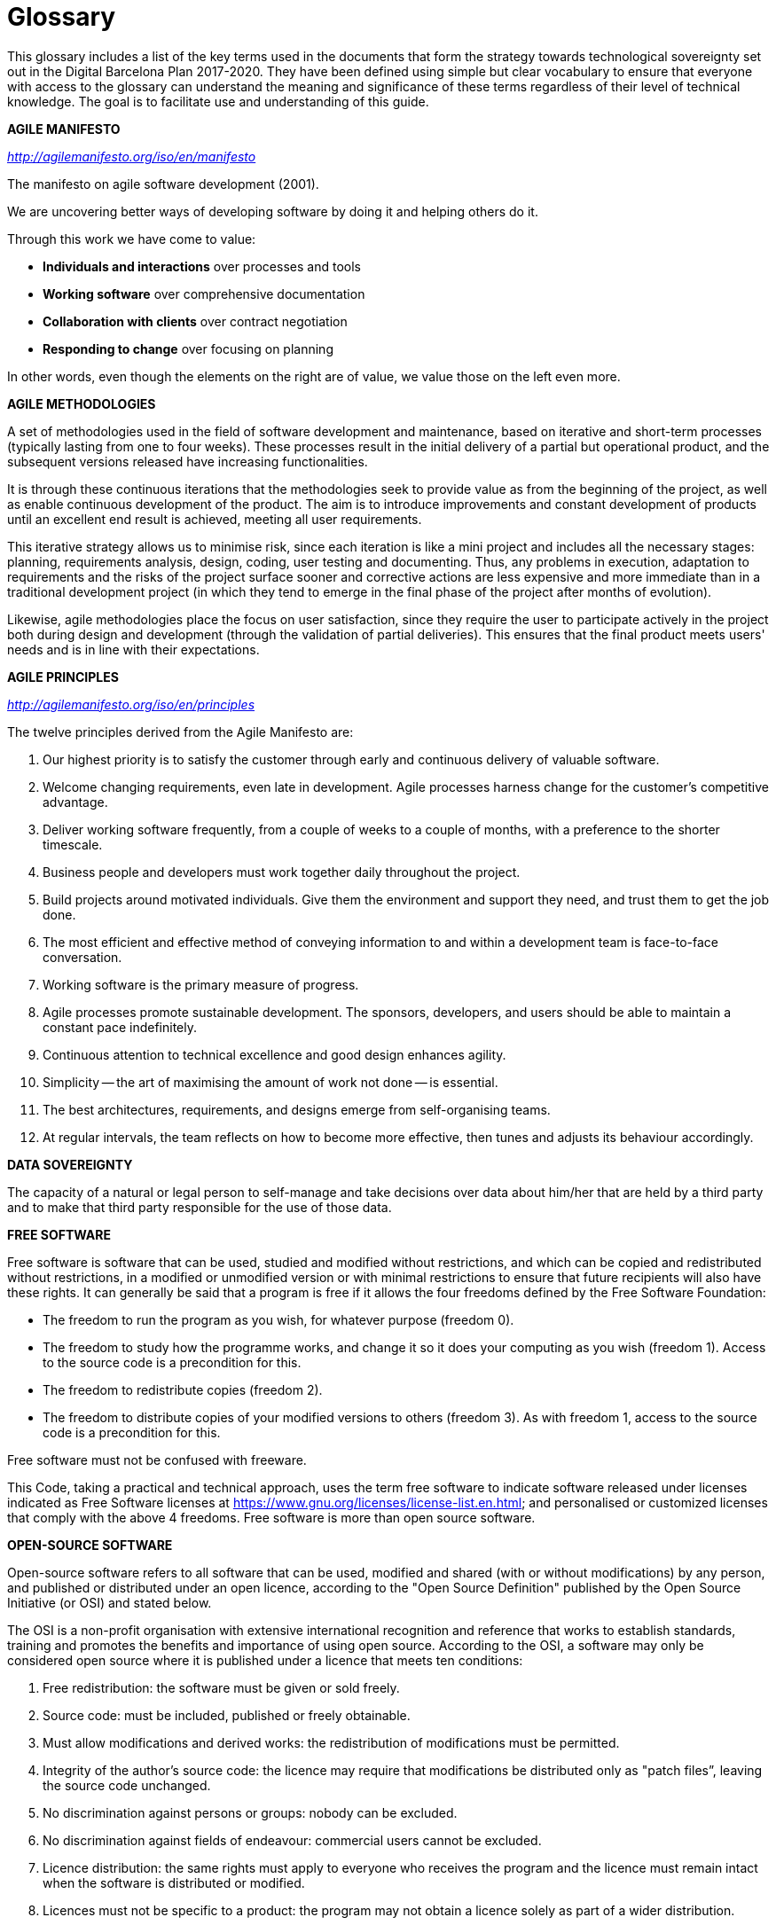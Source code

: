 [appendix]
= Glossary

This glossary includes a list of the key terms used in the documents that form the strategy towards technological sovereignty set out in the Digital Barcelona Plan 2017-2020.
They have been defined using simple but clear vocabulary to ensure that everyone with access to the glossary can understand the meaning and significance of these terms regardless of their level of technical knowledge.
The goal is to facilitate use and understanding of this guide.

*AGILE MANIFESTO*

_http://agilemanifesto.org/iso/en/manifesto_

The manifesto on agile software development (2001).

We are uncovering better ways of developing software by doing it and helping others do it.

Through this work we have come to value:

* *Individuals and interactions* over processes and tools
* *Working software* over comprehensive documentation
* *Collaboration with clients* over contract negotiation
* *Responding to change* over focusing on planning

In other words, even though the elements on the right are of value, we value those on the left even more.

*AGILE METHODOLOGIES*

A set of methodologies used in the field of software development and maintenance, based on iterative and short-term processes (typically lasting from one to four weeks).
These processes result in the initial delivery of a partial but operational product, and the subsequent versions released have increasing functionalities.

It is through these continuous iterations that the methodologies seek to provide value as from the beginning of the project, as well as enable continuous development of the product.
The aim is to introduce improvements and constant development of products until an excellent end result is achieved, meeting all user requirements.

This iterative strategy allows us to minimise risk, since each iteration is like a mini project and includes all the necessary stages: planning, requirements analysis, design, coding, user testing and documenting.
Thus, any problems in execution, adaptation to requirements and the risks of the project surface sooner and corrective actions are less expensive and more immediate than in a traditional development project (in which they tend to emerge in the final phase of the project after months of evolution).

Likewise, agile methodologies place the focus on user satisfaction, since they require the user to participate actively in the project both during design and development (through the validation of partial deliveries).
This ensures that the final product meets users' needs and is in line with their expectations.

*AGILE PRINCIPLES*

_http://agilemanifesto.org/iso/en/principles_

The twelve principles derived from the Agile Manifesto are:

. Our highest priority is to satisfy the customer through early and continuous delivery of valuable software.

. Welcome changing requirements, even late in development.
Agile processes harness change for the customer's competitive advantage.

. Deliver working software frequently, from a couple of weeks to a couple of months, with a preference to the shorter timescale.

. Business people and developers must work together daily throughout the project.

. Build projects around motivated individuals.
Give them the environment and support they need, and trust them to get the job done.

. The most efficient and effective method of conveying information to and within a development team is face-to-face conversation.

. Working software is the primary measure of progress.

. Agile processes promote sustainable development.
The sponsors, developers, and users should be able to maintain a constant pace indefinitely.

. Continuous attention to technical excellence and good design enhances agility.

. Simplicity -- the art of maximising the amount of work not done -- is essential.

. The best architectures, requirements, and designs emerge from self-organising teams.

. At regular intervals, the team reflects on how to become more effective, then tunes and adjusts its behaviour accordingly.

*DATA SOVEREIGNTY*

The capacity of a natural or legal person to self-manage and take decisions over data about him/her that are held by a third party and to make that third party responsible for the use of those data.

*FREE SOFTWARE*

Free software is software that can be used, studied and modified without restrictions, and which can be copied and redistributed without restrictions, in a modified or unmodified version or with minimal restrictions to ensure that future recipients will also have these rights.
It can generally be said that a program is free if it allows the four freedoms defined by the Free Software Foundation:

* The freedom to run the program as you wish, for whatever purpose (freedom 0).

* The freedom to study how the programme works, and change it so it does your computing as you wish (freedom 1).
Access to the source code is a precondition for this.

* The freedom to redistribute copies (freedom 2).

* The freedom to distribute copies of your modified versions to others (freedom 3).
As with freedom 1, access to the source code is a precondition for this.

Free software must not be confused with freeware.

This Code, taking a practical and technical approach, uses the term free software to indicate software released under licenses indicated as Free Software licenses at https://www.gnu.org/licenses/license-list.en.html[https://www.gnu.org/licenses/license-list.en.html]; and personalised or customized licenses that comply with the above 4 freedoms.
Free software is more than open source software.

*OPEN-SOURCE SOFTWARE*

Open-source software refers to all software that can be used, modified and shared (with or without modifications) by any person, and published or distributed under an open licence, according to the "Open Source Definition" published by the Open Source Initiative (or OSI) and stated below.

The OSI is a non-profit organisation with extensive international recognition and reference that works to establish standards, training and promotes the benefits and importance of using open source.
According to the OSI, a software may only be considered open source where it is published under a licence that meets ten conditions:

. Free redistribution: the software must be given or sold freely.

. Source code: must be included, published or freely obtainable.

. Must allow modifications and derived works: the redistribution of modifications must be permitted.

. Integrity of the author's source code: the licence may require that modifications be distributed only as "patch files”, leaving the source code unchanged.

. No discrimination against persons or groups: nobody can be excluded.

. No discrimination against fields of endeavour: commercial users cannot be excluded.

. Licence distribution: the same rights must apply to everyone who receives the program and the licence must remain intact when the software is distributed or modified.

. Licences must not be specific to a product: the program may not obtain a licence solely as part of a wider distribution.

. Licences must not restrict any other software: the licence may not compel other software that is distributed with open software to be open source as well.

. Licences must be technology neutral: users must not be required to accept licences through a mouse click or other manner specific to the medium containing the software.

We therefore need to differentiate between products such as open source or free software, which give users the freedom to use and improve them, by providing access to the source code and allowing their modification and free distribution, and products that simply provide access to the source code but which do not allow their modification or distribution

Not all products that offer source code are necessarily open source or free, given that, despite their being transparent, they may not allow any modification or distribution.

We consider, for the technical and practical purposes of this Code, that open source software is the same as free software.
Both movements may however be distinguished for their policies, philosophy and ethics.

*PROPRIETARY SOFTWARE*

"Proprietary software" is software that is distributed under a licence that is not free or open and which does not allow other users to freely modify or adapt and redistribute it.
Its source code is generally not available to third parties.

*FREEWARE*

A type of software that is distributed for free but with a licence that prohibits other users from modifying or, in some cases, freely using the code.
The user does not have access to the source code.

**INDUSTRIAL PROPERTY**footnote:[Patents and models: Law 24/2015, of 24^th^ July, on Patents. Distinctive signs: law 17/2001, of 7^th^ December, on Trademarks. Industrial designs: Law 20/2003, of 7^th^ July, on the Legal protection of industrial design. Topographies of semiconductors: Law 11/1988, of 3^rd^ May, on the Legal protection of topographies of semiconductor products.]

An exclusive set of rights that link a person or entity to an invention or other intangible creation (patents, trademarks or industrial designs), and which may be used by third parties.

Industrial property grants exclusive rights that allow the person holding them to decide who can use them and how they can be used.

These rights are granted under a procedure carried out by the competent office (in Spain's case, the Spanish Patent and Trademark Office) and protected throughout the entire territory that falls under the office's jurisdiction.

**INTELLECTUAL PROPRETY**footnote:[_Under the provisions set out in Royal Legislative Decree 1/1996, of 12 April, approving the consolidated text of the Intellectual Property Law._]

Intellectual property rights are a set of personal and proprietary rights enjoyed by authors and other owners of works (in the case of the ICTs, developments and services) that result from their creation.

*INTEROPERABILITY*

The ability of information systems, and therefore the procedures they support, to share data and enable the exchange of information and knowledge between them (RD 4/2010).

* Organisational interoperability: the capacity of entities and the processes through which they carry out their activities to collaborate in order to achieve mutually agreed objectives relating to the services they provide.

* Semantic interoperability: the ability to interpret automatically information exchanged in a reusable way by applications that were not involved in its creation.

* Technical interoperability: connectivity between information technology systems and services, including aspects such as interfaces, interconnection, integration of data and services, presentation of information, accessibility and security and other aspects of a similar nature.

* Interoperability over time: the ability for elements corresponding to various technological waves to interact; mainly for information that is conserved in an electronic format.

Technical, semantic and organisational interoperability is highly regulated under legislation under Royal Decree 4/2010, of 8^th^ January, regulating the National Interoperability Framework in the field of e-Government.

*OPEN DATA*

In the public-sector fieldfootnote:[_Law 37/2007 on the reuse of public sector information_], open data is understood as sets of data that are made available to the public and can be reused and re-published.
The aim is to take full advantage of available public resources, making the information generated or held by public bodies available, enabling them to be accessed and reused for the benefit of any person or entity who may be interested in doing so.

This public information, with a high potential value, can be relative to any topic and of any type — images, documents, statistical data, results of studies or analyses, information on public services, etc., — and companies, researchers, other public institutions or citizens in general, may use the information resources for any purpose.

The aim is to maximise the economic and social possibilities offered by the data that are collected: promoting transparency in management, improving services to citizens, generating business activities and a positive social impact, as well as seeking efficiency in governance.

*OPEN STANDARDS*

An open standard is a standard that meets the following conditions:

[loweralpha]
. It is public and available for use for free or at a cost that does not make it difficult to access.
. Its use and application are not subject to payment for intellectual or industrial property rights.

(Art. 11 RD 4/2010)

As for standards that fall outside the catalogue legally established as “open”, the IMI adopts the following definition:

* Open and Free Use.
Any intellectual and industrial property rights whatsoever which are essential for implementing the standard, including "essential" patents, must be made available to everyone irrevocably and for free (without royalties).
Reversible agreements on royalties or variable-price formats are not acceptable as they can create problems in free and open-source software and innovation, and in principle, they will not be used unless they are justified in accordance with law.
There must be clear authorisation for allowing the use of any intellectual or industrial property rights in free or open-source software projects.
By the same token, the rights set out in the text of the standard must allow its reproduction and redistribution without any restrictions or need for signing an agreement.

* No discrimination.
The standard does must not establish technical or legal clauses that limit its use by groups or for a specific purpose.

* Complete information.
The available information is complete enough for multiple implementations of the standard, in the framework of commercial competition, so that they are interoperable.
The components, interfaces, extensions and protocols must meet the same conditions outlined in the standard, to prevent applications or solutions that implement restricted versions of the standard from dominating the market in practice.

* Open collaboration.
The standard is developed in a transparent process of consensus, open to the effective involvement of all interested parties.
Management of the standard will preferably be the responsibility of a non-profit organisation.
In no case will standards be accepted that are dominated by an organisation or group.
Standards that are actively maintained on an ongoing basis are preferred.

*PRELIMINARY PROJECTS OR CONSULTATIONS WITH THE MARKET*

A set of actions aimed at maintaining a dialogue between contracting authorities and the market, prior to the start of the tender.
The objective of these actions is to facilitate a greater understanding among providers’ of the authority’s needs, to study and assess the largest number of existing solutions in the market, and appropriately define the features of the tender.

These processes are especially recommendable where the services to be contracted are particularly complex (and therefore, the solution too) or require innovative solutions.

*TECHNOLOGICAL SOVEREIGNTY*

Technological sovereignty entails a high degree of decision-making and self-management by an organisation or entity (in this case, the City Council) over the technology it uses in a given field, as well as the ability to maintain and develop it in accordance with its principles and needs.

This approach contrasts with the classic dynamics of the supply of ICT services, which has been largely based on the use of licensed proprietary software.
These dynamics have always favoured dependencies on technology providers.

*VENDOR LOCK-IN*

In the field of ICTs, a situation where the provider of a given product or technological service is in a position of power over the buyer, given that once the product or service has been provided, the client lacks the capacity to change the product or provider due to the costs in time and money that the change entails, or for want of viable alternatives.

This situation may arise for several reasons, for example:

* Use of proprietary software only accessible to the provider and which only the provider can therefore guarantee to develop or maintain.

* A lack of technical skills on the part of the client or organisation, thereby preventing the service from being taken on with internal resources once it has been developed.
